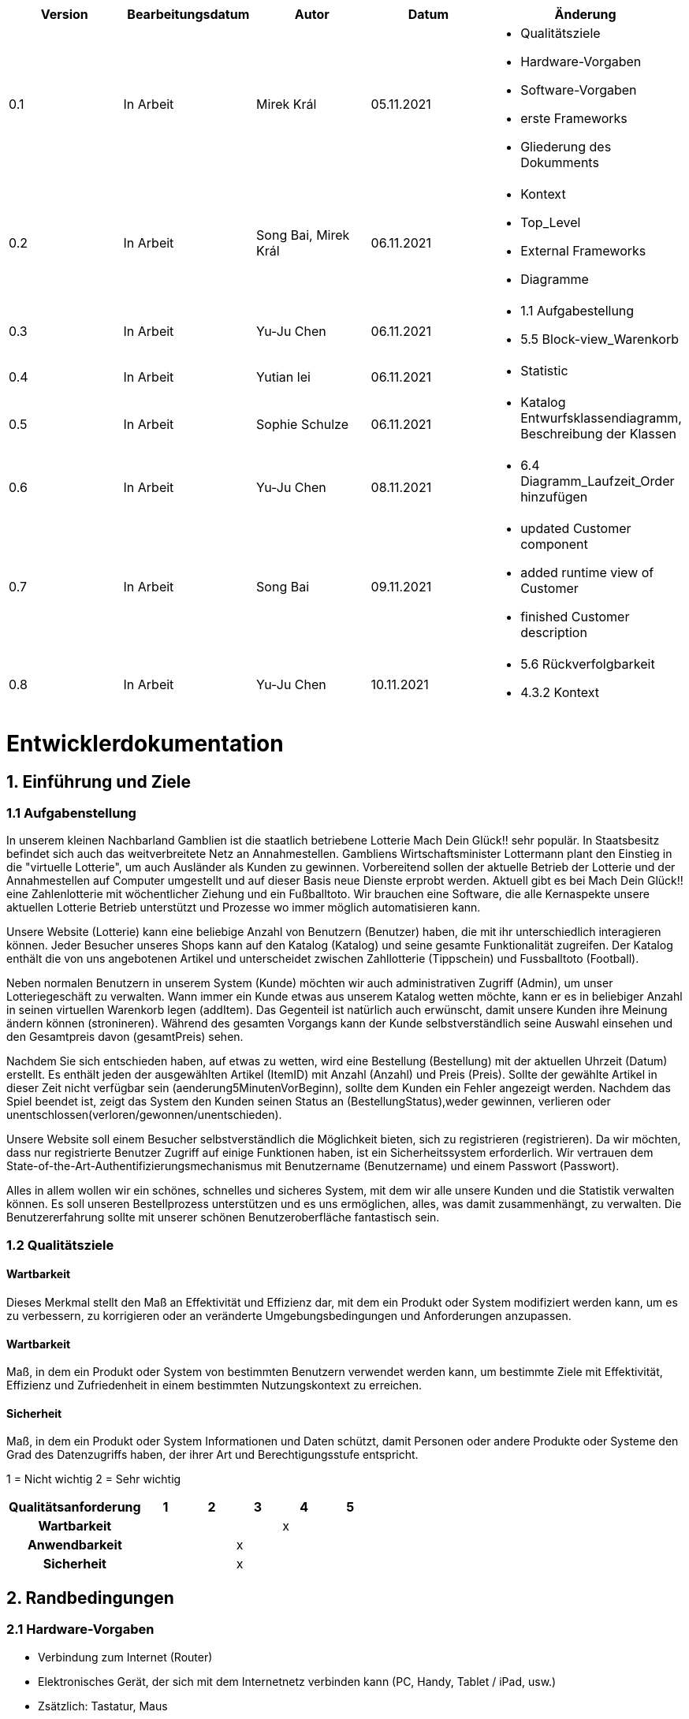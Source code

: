 [options="header"]
[cols=""]
|===
|Version | Bearbeitungsdatum   | Autor                  |Datum        | Änderung 
|0.1	   | In Arbeit           | Mirek Král             |05.11.2021   a|
• Qualitätsziele
• Hardware-Vorgaben
• Software-Vorgaben
• erste Frameworks
• Gliederung des Dokumments
|0.2      | In Arbeit           |Song Bai, Mirek Král    |06.11.2021   a|
• Kontext
• Top_Level
• External Frameworks
• Diagramme
|0.3	   | In Arbeit           | Yu-Ju Chen             |06.11.2021   a|
• 1.1 Aufgabestellung
• 5.5 Block-view_Warenkorb
|0.4     | In Arbeit           | Yutian lei             |06.11.2021   a|
• Statistic
|0.5     | In Arbeit           | Sophie Schulze         |06.11.2021   a|
• Katalog Entwurfsklassendiagramm, Beschreibung der Klassen
|0.6     | In Arbeit           | Yu-Ju Chen             |08.11.2021   a|
• 6.4 Diagramm_Laufzeit_Order hinzufügen
|0.7     | In Arbeit           | Song Bai               |09.11.2021   a|
* updated Customer component
* added runtime view of Customer
* finished Customer description
|0.8     | In Arbeit           | Yu-Ju Chen             |10.11.2021   a|
• 5.6 Rückverfolgbarkeit
• 4.3.2 Kontext

|===

= Entwicklerdokumentation

== 1. Einführung und Ziele
=== 1.1 Aufgabenstellung
In unserem kleinen Nachbarland Gamblien ist die staatlich betriebene Lotterie Mach Dein Glück!! sehr populär. 
In Staatsbesitz befindet sich auch das weitverbreitete Netz an Annahmestellen. 
Gambliens Wirtschaftsminister Lottermann plant den Einstieg in die "virtuelle Lotterie", um auch Ausländer als Kunden zu gewinnen. 
Vorbereitend sollen der aktuelle Betrieb der Lotterie und der Annahmestellen auf Computer umgestellt und auf dieser Basis neue Dienste erprobt werden. 
Aktuell gibt es bei Mach Dein Glück!! eine Zahlenlotterie mit wöchentlicher Ziehung und ein Fußballtoto.
Wir brauchen eine Software, die alle Kernaspekte unsere aktuellen Lotterie Betrieb unterstützt und Prozesse wo immer möglich automatisieren kann.

Unsere Website (Lotterie) kann eine beliebige Anzahl von Benutzern (Benutzer) haben, die mit ihr unterschiedlich interagieren können. 
Jeder Besucher unseres Shops kann auf den Katalog (Katalog) und seine gesamte Funktionalität zugreifen. 
Der Katalog enthält die von uns angebotenen Artikel und unterscheidet zwischen Zahllotterie (Tippschein) und Fussballtoto (Football).

Neben normalen Benutzern in unserem System (Kunde) möchten wir auch administrativen Zugriff (Admin), um unser Lotteriegeschäft zu verwalten. 
Wann immer ein Kunde etwas aus unserem Katalog wetten möchte, kann er es in beliebiger Anzahl in seinen virtuellen Warenkorb legen (addItem). 
Das Gegenteil ist natürlich auch erwünscht, damit unsere Kunden ihre Meinung ändern können (stronineren). 
Während des gesamten Vorgangs kann der Kunde selbstverständlich seine Auswahl einsehen und den Gesamtpreis davon (gesamtPreis) sehen.

Nachdem Sie sich entschieden haben, auf etwas zu wetten, wird eine Bestellung (Bestellung) mit der aktuellen Uhrzeit (Datum) erstellt. 
Es enthält jeden der ausgewählten Artikel (ItemID) mit Anzahl (Anzahl) und Preis (Preis). 
Sollte der gewählte Artikel in dieser Zeit nicht verfügbar sein (aenderung5MinutenVorBeginn), sollte dem Kunden ein Fehler angezeigt werden. 
Nachdem das Spiel beendet ist, zeigt das System den Kunden seinen Status an (BestellungStatus),weder gewinnen, verlieren oder unentschlossen(verloren/gewonnen/unentschieden).

Unsere Website soll einem Besucher selbstverständlich die Möglichkeit bieten, sich zu registrieren (registrieren). 
Da wir möchten, dass nur registrierte Benutzer Zugriff auf einige Funktionen haben, ist ein Sicherheitssystem erforderlich. 
Wir vertrauen dem State-of-the-Art-Authentifizierungsmechanismus mit Benutzername (Benutzername) und einem Passwort (Passwort).

Alles in allem wollen wir ein schönes, schnelles und sicheres System, mit dem wir alle unsere Kunden und die Statistik verwalten können. 
Es soll unseren Bestellprozess unterstützen und es uns ermöglichen, alles, was damit zusammenhängt, zu verwalten. Die Benutzererfahrung sollte mit unserer schönen Benutzeroberfläche fantastisch sein.


=== 1.2 Qualitätsziele

==== Wartbarkeit
Dieses Merkmal stellt den Maß an Effektivität und Effizienz dar, mit dem ein Produkt oder System modifiziert werden kann, um es zu verbessern, zu korrigieren oder an veränderte Umgebungsbedingungen und Anforderungen anzupassen.

==== Wartbarkeit
Maß, in dem ein Produkt oder System von bestimmten Benutzern verwendet werden kann, um bestimmte Ziele mit Effektivität, Effizienz und Zufriedenheit in einem bestimmten Nutzungskontext zu erreichen.

==== Sicherheit
Maß, in dem ein Produkt oder System Informationen und Daten schützt, damit Personen oder andere Produkte oder Systeme den Grad des Datenzugriffs haben, der ihrer Art und Berechtigungsstufe entspricht.


1 = Nicht wichtig
2 = Sehr wichtig
[options="header", cols="3h, ^1, ^1, ^1, ^1, ^1"]
|===
|Qualitätsanforderung | 1 | 2 | 3 | 4 | 5
|Wartbarkeit          |   |   |   | x | 
|Anwendbarkeit        |   |   | x |   | 
|Sicherheit           |   |   | x |   | 
|===

== 2. Randbedingungen
=== 2.1 Hardware-Vorgaben
• Verbindung zum Internet (Router)
• Elektronisches Gerät, der sich mit dem Internetnetz verbinden kann (PC, Handy, Tablet / iPad, usw.)
• Zsätzlich: Tastatur, Maus

=== 2.2 Software-Vorgaben
Es wird verlangt Java der Version 11 und neuer.

Das System wird von folgenden Web-Browsers unterstütz

• Mozila Firefox v93.0+
• Google Chrome 94.0+
• Microsoft Edge 95.0+
• Safari v15.0+

=== 2.3 Vorgaben zum Betrieb des Software

Das System soll die Struktur der Lotterie digitalisieren. Die Kunden dürfen online wetten,
Tippscheine ausfüllen und sich über Spielregeln informieren ohne an eine Filiale gebunden
zu sein. Nebenbei soll das System die Welt der Lotterie auch internationalen Kunden eröffnen.
Ein großer Vorteil besteht darin, dass die Online-Lotterie ganzjährig, rund um die Uhr geöffnet ist.

Die häufigsten Nutzer der Lotterie sind Erwachsene (ab 18 J.), die am Glücksspiel interessiert sind.
Des Weiteren muss ein Benutzer mit der Nutzung eines Internetbrowsers sowie des Umgangs einer Webseite vertraut sein.

== 3. Kontextabgrenzung
=== 3.1 Kontextdiagramm

[[context_diagram]]
image:diagramm/kontext_devel.png[Location, 100%, 100%, pdfwidth=100%, title= "Kontextdiagramm", align=center]

== 4. Lösungsstrategie
=== 4.1 Erfüllung der Qualitätsziele
[options="header"]
|=== 
|Qualitätsziel |Lösungsansatz
|Wartbarkeit 
a|
* Wiederverwendbarkeit:
** die Komponenten des Systems sollen so entwickelt werden, dass sie von anderen Objekten benutzt werden können
    -> durch OOP
* Erweiterbarkeit:
** Objekte des Systems sollen fehlerfrei erweiterbar sein oder auch verbessert, ohne Konflikte mit anderen Komponenten auszulösen

|Anwendbarkeit
a|
* einfache Bedienung: 
** ein Nutzer soll keine großen Schwierigkeiten haben, die Funktionalitäten der Webseite zu nutzen -> z.B. Beschreibung wie man Lottoschein ausfüllt
* Fehlerhate Eingaben:
** Hinweise auch richtige Eingabe, abweisen von ungültigen Eingaben

|Security
a|
* Authentifizierung von Nutzern
* volle Funktionalität der Website nur für registrierte/eingeloggte Nutzer zugänglich
|===

=== 4.2 Softwarearchitektur
* Beschreibung der Architektur anhand der Top-Level-Architektur oder eines Client-Server-Diagramms

[[context_diagram]]
image:diagramm/top_level_devel.png[Location, 100%, 100%, pdfwidth=100%, title= "Top-Level-Architektur", align=center]

[[context_diagram]]
image:diagramm/soft_arch.png[Location, 100%, 100%, pdfwidth=100%, title= "Client-Server-Diagramm", align=center]

=== 4.3 Entwurfsentscheidungen
==== 4.3.1. Verwendete Muster
• Spring MVC

==== 4.3.2. Persistenz
Die Anwendung verwendet Hibernate-Annotationsbasiertes Mapping, um Java-Klassen Datenbanktabellen zuzuordnen. Als Datenbank wird H2 verwendet. Die Persistenz ist standardmäßig deaktiviert. Um den Persistenzspeicher zu aktivieren, müssen die folgenden beiden Zeilen in der Datei application.properties unkommentiert werden:
....
# spring.datasource.url=jdbc:h2:./db/lottery
# spring.jpa.hibernate.ddl-auto=update
....

==== 4.3.3. Benutzeroberfläche

[[context_diagram]]
image:diagramm/ui.png[Location, 100%, 100%, pdfwidth=100%, title= "ui", align=center]

==== 4.3.4. Verwendung externer Frameworks

[options="header", cols="1,2"]
|===
|Externes Package |Verwendet von (Klasse der eigenen Anwendung)
|salespointframework.catalog_ltr                         a|
• catalog_ltr.Foot
• catalog_ltr.Num
|salespointframework.boot                             |lottery.lottery
|salespointframework.useraccount                     a|
• lottery.customer.lottery.customer
• lottery.customer.CustomerDataInitializer
• lottery.customer.CustomerManagement
• order.OrderController
|springframework.security                              |lottery.WebSecurityConfiguration
|springframework.web                                   |lottery.web
|salespointframework.core                             a|
• catalog_ltr.CatalogInitializer
• lottery.customer.CustomerDatainitializer
|salespointframework.SalespointSecurityConfiguration   |lottery.WebSecurityConfiguration
|salespointframework.time                              |catalog_ltr.CatalogController
|springframework.data                                 a|catalog_ltr.LotteryCatalog
|springframework.security                              |videoshop.WebSecurityConfiguration
|salespointframework.time                              |lottery.catalog.CatalogController
|springframework.data                                 a|lottery.catalog.LotteryCatalog
|springframework.security                              |lottery.WebSecurityConfiguration
|springframework.ui                                   a|
• catalog_ltr.CatalogController
• lottery.customer.CustomerController
• order.OrderController               
|springframework.util                                 a|
• lottery.customer.CustomerDataInitializer
• lottery.customer.CustomerController
|springframework.validation                            |lottery.customer.CustomerController
|springframework.web                                   |lottery.LotteryWebConfiguration
|===

== 5. Bausteinsicht / Entwurfsklassendiagramme der einzelnen Packages

=== 5.1 Lotterie

[[lottery.Lottery]]
image:diagramm/lottery.png[Location, 100%, 100%, pdfwidth=100%, title= "lottery", align=center]

[options="header"]
|=== 
|Klasse/Enumeration |Description
|lottery.Lottery                    |Die essentielle Klasse des ganzen Programms. Sie sorgt dafür, dass mit Hilfe von SpringApplication Klasse alles ordnungsgemäß beim Einschalten konfiguriert wird und abschließend startet die ganze Applikation.
|WebSecurityConfiguration   |Sie dient zur unmittelbaren Weiterleiten von /login direkt an das template login.htm.
|VideoShopWebConfiguration  |Konfigurationsklasse zum Einrichten grundlegender Sicherheits- und Anmelde-/Abmeldeoptionen.
|===

=== 5.2 Katalog

[[lottery.catalog]]
image::./diagramm/catalog_final.png[Location, 100%, 100%, pdfwidth=100%, title= "lottery.catalog", align=center]

[options="header"]
|=== 
|Klasse/Enumeration |Description
|Item
|ist ein Produkt im Lotteriekatalog, ein Item ist ein Tippschein oder ein Fußballspiel

|Tippschein
|ist ein Produkt für die Zahlenlotterie, auf einen Tippschein können beliebig viele Zahlenwetten abgegeben werden

|Football
|repräsentiert ein Fußballspiel mit folgenden Merkmalen:

* Heimmannschaft
* Gastmannschaft
* Preis
* Liga
* Datum bzw. Spieltag

Auf ein Fußballspiel können beliebig viele Wetten abgegeben werden.

|Wette
|ist eine Zahlenwette oder eine Fußballwette; eine Wette einen Status, der initial OFFEN ist

|Zahlenwette
|ist eine Wette, die auf einen Tippschein abgegeben wird; der Tipp dieser Wette besteht aus einer Liste von 6 Zahlen

|Fußballwette
|wird auf einen Fußballspiel abgegeben; der Unterschied zur Zahlenwette liegt darin, dass der Tipp der Fußballwette ein String ist, z.B. "Heim gewinnt", "Gast gewinnt", "Unentschieden"

|Status
|beschreibt den Status einer Wette:

* OFFEN: Wette noch nicht ausgewertet
* GEWONNEN: Nutzer hat richtig getippt
* VERLOREN: Nutzer hat falsch getippt

|KatalogController
|zeigt Items je nach Typ in einem Katalog  der Zahlenlotterie oder der Fußballlotterie an, bearbeitet Anfragen

|KatalogInitializer
|er implementiert DataInitializer, erstellt Produkte für den Katalog

|Lotteriekatalog
|ist eine Erweiterung von Salespoint.Catalog, die spezifische Anforderungen für die Lotterie enthält
|===

=== 5.3. Kunde
[[lottery.customer]]
image::./models/design/block_customer.png[Location, 100%, 100%, pdfwidth=100%, title= "lottery.customer package", align=center]


[options="header"]
|=== 
|Klasse/Enumeration |Description
|Customer|Eine Klasse, erbt Salespoint-Useraccount mit Guthaben. Beschreibt einen Kunden.
|CustomerController|Ein Spring MVC Controller, der kümmert sich um Registierung, Gruppeerstellung, Kontoaufladen, Kundeansicht usw.
|CustomerDataInitializer|Eine Implementierung für DataInitializer, sodass die Applikation dummi Kunden haben können wenn die startet.
|CustomerManagement|Verwaltet Kunden und Gruppen
|CustomerRepository|Ein Interface, verwaltet Kunden-Instanz und speichert Kunden.
|Group|Eine Klasse, erbt Salespoint-Useraccount und beschreibt die Gruppe.
|GroupRepository|Ein Interface, verwaltet Gruppe-Instanz und speichert Gruppen.
|RegistrationFrom|Ein Interface, kümmert sich um Validierung der Eingaben von Kunden über Registierung.
|===

=== 5.4 Statistik 

[[context]]
image:diagramm/Statistic.png[Location, 100%, 100%, pdfwidth=100%, title= "Statisik", align=center]

[options="header"]
|=== 
|Klasse/Enumeration |Description
|StatisticController|A Spring MVC Controller to handle requests to show Income and loss
|===

=== 5.5 Order

[[Order]]
image:models/design/block_order.png[Location, 100%, 100%, pdfwidth=100%, title= "Order", align=center] 

[options="header"]
|=== 
|Class/Enumeration |Description
|BestellungController |Ein Spring MVC Controller zur Handhabung des Warenkorbs
|===

=== 5.6 Rückverfolgbarkeit zwischen Analyse- und Entwurfsmodell
_Die folgende Tabelle zeigt die Rückverfolgbarkeit zwischen Entwurfs- und Analysemodell. Falls eine Klasse aus einem externen Framework im Entwurfsmodell eine Klasse des Analysemodells ersetzt,
wird die Art der Verwendung dieser externen Klasse in der Spalte *Art der Verwendung* mithilfe der folgenden Begriffe definiert:_

* Inheritance/Interface-Implementation
* Class Attribute
* Method Parameter

[options="header"]
|===
|Class/Enumeration (Analysis Model) |Class/Enumeration (Design Model) |Usage
|Number lottery.Lottery         |lottery.catalog.Item|
|Football lottery.Lottery       |lottery.catalog.Item|
|Cart                   |Salespoint.Cart | Method Parameter 
|CartItem               |Salespoint.CartItem (via Salespoint.Cart) | Method Parameter (via Salespoint.Cart)
|Order                  |Salespoint.Order | Method Parameter
|OrderLine              |Salespoint.Orderline (via Salespoint.Order) | Method Parameter (via Salespoint.Order)
|OrderManager           |Salespoint.OrderManager<Order> a|
						* Class Attribute
						* Method Parameter
|OrderStatus            |Salespoint.OrderStatus | Method Parameter
|ROLE/Role              |Salespoint.Role | Method Parameter
|User                   a|
						* Salespoint.UserAccount 
						* lottery.customer.Customer a|
						* Class Attribute
						* Method Parameter
|lottery.Lottery              |lottery.lottery.Lottery |
|===

== 6. Laufzeitsicht
* Darstellung der Komponenteninteraktion anhand eines Sequenzdiagramms, welches die relevantesten Interaktionen darstellt.

=== Customer
[[customer_runtime]]
image::./models/design/runtime_customer.svg[Location, 100%, 100%, pdfwidth=100%, title= "runtime lottery.customer", align=center]

=== Order
[[runtime_Order]]
image:models/design/runtime_order.png[Location, 100%, 100%, pdfwidth=100%, title= "runtime_Order", align=center]

== 7. Technische Schulden
* Auflistung der nicht erreichten Quality Gates und der zugehörigen SonarQube Issues zum Zeitpunkt der Abgabe

=== 7.1 Quality Gates
[options="header"]
|===
|Quality Gate                  |Tatsächlicher Wert        |Ziel
|Zuverlässigkeit               |...                       |A
|Abdeckung                     |..                        |50%
|===

=== 7.2 Probleme
[options="header"]
|===
|..                    |..                        |..
|===
